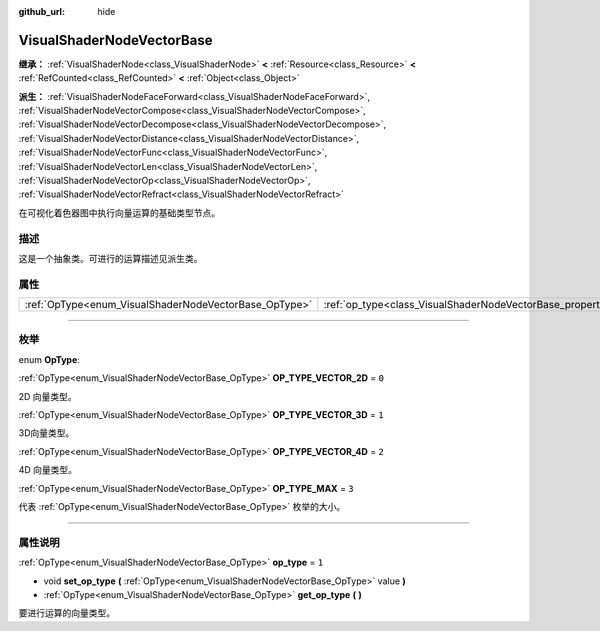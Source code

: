 :github_url: hide

.. DO NOT EDIT THIS FILE!!!
.. Generated automatically from Godot engine sources.
.. Generator: https://github.com/godotengine/godot/tree/master/doc/tools/make_rst.py.
.. XML source: https://github.com/godotengine/godot/tree/master/doc/classes/VisualShaderNodeVectorBase.xml.

.. _class_VisualShaderNodeVectorBase:

VisualShaderNodeVectorBase
==========================

**继承：** :ref:`VisualShaderNode<class_VisualShaderNode>` **<** :ref:`Resource<class_Resource>` **<** :ref:`RefCounted<class_RefCounted>` **<** :ref:`Object<class_Object>`

**派生：** :ref:`VisualShaderNodeFaceForward<class_VisualShaderNodeFaceForward>`, :ref:`VisualShaderNodeVectorCompose<class_VisualShaderNodeVectorCompose>`, :ref:`VisualShaderNodeVectorDecompose<class_VisualShaderNodeVectorDecompose>`, :ref:`VisualShaderNodeVectorDistance<class_VisualShaderNodeVectorDistance>`, :ref:`VisualShaderNodeVectorFunc<class_VisualShaderNodeVectorFunc>`, :ref:`VisualShaderNodeVectorLen<class_VisualShaderNodeVectorLen>`, :ref:`VisualShaderNodeVectorOp<class_VisualShaderNodeVectorOp>`, :ref:`VisualShaderNodeVectorRefract<class_VisualShaderNodeVectorRefract>`

在可视化着色器图中执行向量运算的基础类型节点。

.. rst-class:: classref-introduction-group

描述
----

这是一个抽象类。可进行的运算描述见派生类。

.. rst-class:: classref-reftable-group

属性
----

.. table::
   :widths: auto

   +-------------------------------------------------------+-------------------------------------------------------------------+-------+
   | :ref:`OpType<enum_VisualShaderNodeVectorBase_OpType>` | :ref:`op_type<class_VisualShaderNodeVectorBase_property_op_type>` | ``1`` |
   +-------------------------------------------------------+-------------------------------------------------------------------+-------+

.. rst-class:: classref-section-separator

----

.. rst-class:: classref-descriptions-group

枚举
----

.. _enum_VisualShaderNodeVectorBase_OpType:

.. rst-class:: classref-enumeration

enum **OpType**:

.. _class_VisualShaderNodeVectorBase_constant_OP_TYPE_VECTOR_2D:

.. rst-class:: classref-enumeration-constant

:ref:`OpType<enum_VisualShaderNodeVectorBase_OpType>` **OP_TYPE_VECTOR_2D** = ``0``

2D 向量类型。

.. _class_VisualShaderNodeVectorBase_constant_OP_TYPE_VECTOR_3D:

.. rst-class:: classref-enumeration-constant

:ref:`OpType<enum_VisualShaderNodeVectorBase_OpType>` **OP_TYPE_VECTOR_3D** = ``1``

3D向量类型。

.. _class_VisualShaderNodeVectorBase_constant_OP_TYPE_VECTOR_4D:

.. rst-class:: classref-enumeration-constant

:ref:`OpType<enum_VisualShaderNodeVectorBase_OpType>` **OP_TYPE_VECTOR_4D** = ``2``

4D 向量类型。

.. _class_VisualShaderNodeVectorBase_constant_OP_TYPE_MAX:

.. rst-class:: classref-enumeration-constant

:ref:`OpType<enum_VisualShaderNodeVectorBase_OpType>` **OP_TYPE_MAX** = ``3``

代表 :ref:`OpType<enum_VisualShaderNodeVectorBase_OpType>` 枚举的大小。

.. rst-class:: classref-section-separator

----

.. rst-class:: classref-descriptions-group

属性说明
--------

.. _class_VisualShaderNodeVectorBase_property_op_type:

.. rst-class:: classref-property

:ref:`OpType<enum_VisualShaderNodeVectorBase_OpType>` **op_type** = ``1``

.. rst-class:: classref-property-setget

- void **set_op_type** **(** :ref:`OpType<enum_VisualShaderNodeVectorBase_OpType>` value **)**
- :ref:`OpType<enum_VisualShaderNodeVectorBase_OpType>` **get_op_type** **(** **)**

要进行运算的向量类型。

.. |virtual| replace:: :abbr:`virtual (本方法通常需要用户覆盖才能生效。)`
.. |const| replace:: :abbr:`const (本方法没有副作用。不会修改该实例的任何成员变量。)`
.. |vararg| replace:: :abbr:`vararg (本方法除了在此处描述的参数外，还能够继续接受任意数量的参数。)`
.. |constructor| replace:: :abbr:`constructor (本方法用于构造某个类型。)`
.. |static| replace:: :abbr:`static (调用本方法无需实例，所以可以直接使用类名调用。)`
.. |operator| replace:: :abbr:`operator (本方法描述的是使用本类型作为左操作数的有效操作符。)`
.. |bitfield| replace:: :abbr:`BitField (这个值是由下列标志构成的位掩码整数。)`
